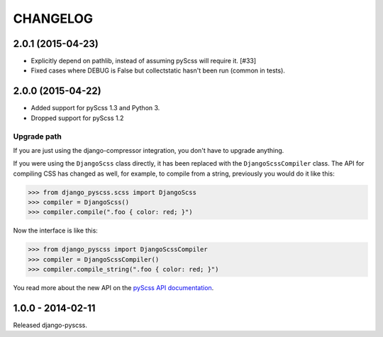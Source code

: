 CHANGELOG
---------


2.0.1 (2015-04-23)
==================

- Explicitly depend on pathlib, instead of assuming pyScss will require it. [#33]
- Fixed cases where DEBUG is False but collectstatic hasn't been run (common in tests).


2.0.0 (2015-04-22)
==================

- Added support for pyScss 1.3 and Python 3.
- Dropped support for pyScss 1.2

Upgrade path
^^^^^^^^^^^^

If you are just using the django-compressor integration, you don't have to
upgrade anything.

If you were using the ``DjangoScss`` class directly, it has been replaced with
the ``DjangoScssCompiler`` class. The API for compiling CSS has changed as
well, for example, to compile from a string, previously you would do it like
this:

.. code-block:: python

    >>> from django_pyscss.scss import DjangoScss
    >>> compiler = DjangoScss()
    >>> compiler.compile(".foo { color: red; }")

Now the interface is like this:

.. code-block:: python

    >>> from django_pyscss import DjangoScssCompiler
    >>> compiler = DjangoScssCompiler()
    >>> compiler.compile_string(".foo { color: red; }")

You read more about the new API on the `pyScss API documentation
<http://pyscss.readthedocs.org/en/latest/python-api.html#new-api>`_.


1.0.0 - 2014-02-11
==================

Released django-pyscss.
